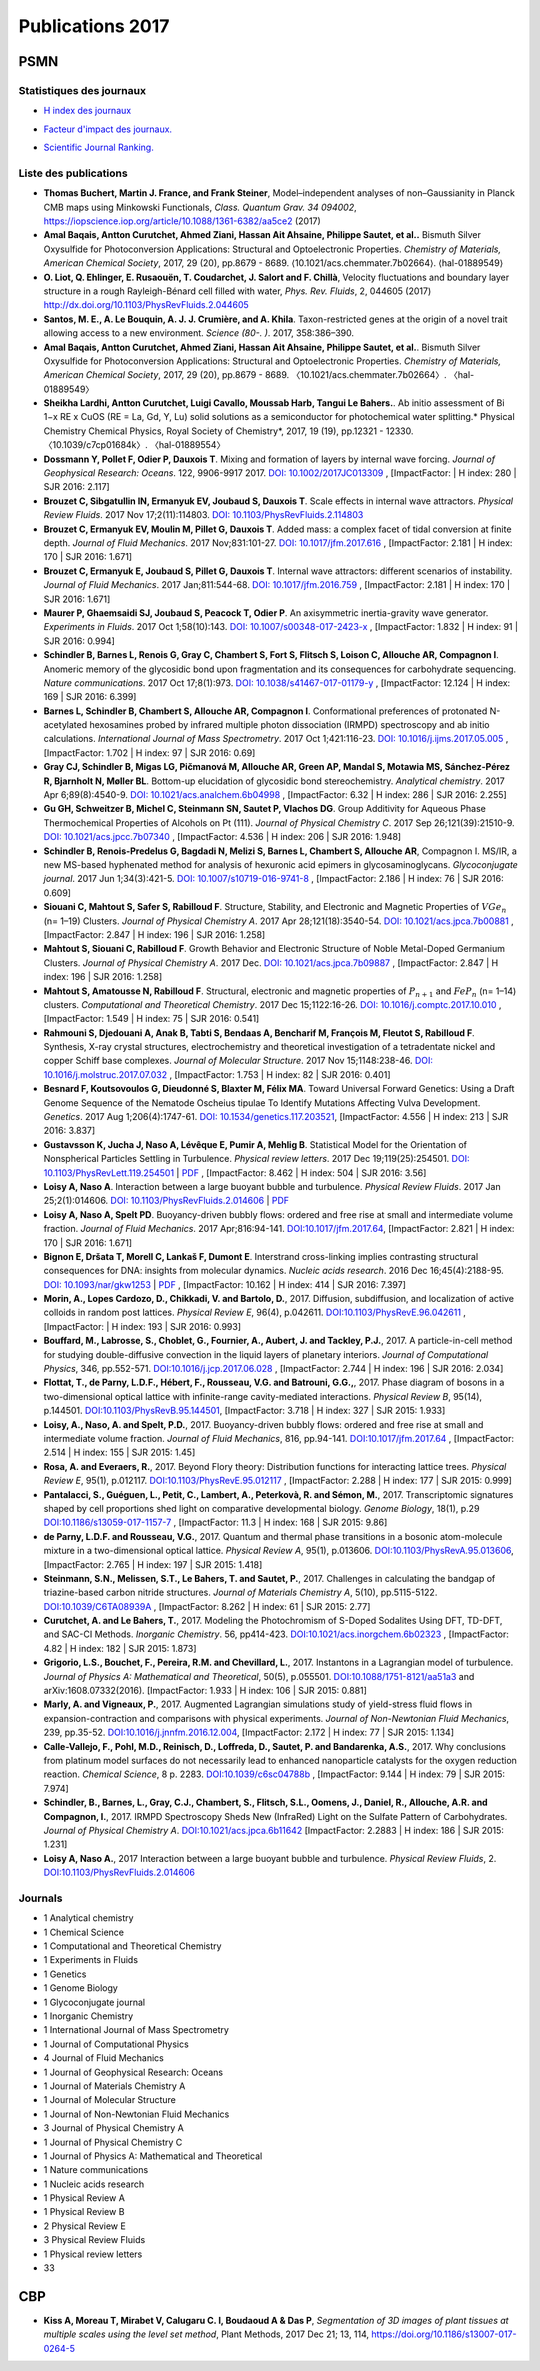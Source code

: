 .. _publications2017:

Publications 2017
=================

PSMN
----

Statistiques des journaux
~~~~~~~~~~~~~~~~~~~~~~~~~

.. container:: row mb-2

    .. container:: col col-lg-6 col-xl-4 text-center

        * `H index des journaux <http://www.scimagojr.com/help.php#rank_journals>`_

        .. image:: ../../_static/img_publications/plot_2017_hindex-1.png
            :alt: Graphique plot_2017_hindex-1

    .. container:: col col-lg-6 col-xl-4 text-center

        * `Facteur d'impact des journaux. <https://www.scijournal.org/>`_

        .. image:: ../../_static/img_publications/plot_2017_if-1.png
            :alt: Graphique plot_2017_if-1

    .. container:: col  col-lg-12 col-xl-4 text-center

        * `Scientific Journal Ranking. <http://www.scimagojr.com/help.php#rank_journals>`_

        .. image:: ../../_static/img_publications/plot_2017_sjr-1.png
            :alt: Graphique plot_2017_sjr-1

Liste des publications
~~~~~~~~~~~~~~~~~~~~~~

* **Thomas Buchert, Martin J. France, and Frank Steiner**, Model–independent analyses of non–Gaussianity in Planck CMB maps using Minkowski Functionals, *Class. Quantum Grav. 34 094002*, https://iopscience.iop.org/article/10.1088/1361-6382/aa5ce2 (2017) 

* **Amal Baqais, Antton Curutchet, Ahmed Ziani, Hassan Ait Ahsaine, Philippe Sautet, et al..**  Bismuth Silver Oxysulfide for Photoconversion Applications: Structural and Optoelectronic Properties.  *Chemistry of Materials, American Chemical Society*, 2017, 29 (20), pp.8679 - 8689. ⟨10.1021/acs.chemmater.7b02664⟩. ⟨hal-01889549⟩

* **O. Liot, Q. Ehlinger, E. Rusaouën, T. Coudarchet, J. Salort and F. Chillà**, Velocity fluctuations and boundary layer structure in a rough Rayleigh-Bénard cell filled with water, *Phys. Rev. Fluids*, 2, 044605 (2017) http://dx.doi.org/10.1103/PhysRevFluids.2.044605

* **Santos, M. E., A. Le Bouquin, A. J. J. Crumière, and A. Khila**. Taxon-restricted genes at the origin of a novel trait allowing access to a new environment. *Science (80-. )*. 2017, 358:386–390.

* **Amal Baqais, Antton Curutchet, Ahmed Ziani, Hassan Ait Ahsaine, Philippe Sautet, et al.**. Bismuth Silver Oxysulfide for Photoconversion Applications: Structural and Optoelectronic Properties. *Chemistry of Materials, American Chemical Society*, 2017, 29 (20), pp.8679 - 8689. 〈10.1021/acs.chemmater.7b02664〉. 〈hal-01889549〉

* **Sheikha Lardhi, Antton Curutchet, Luigi Cavallo, Moussab Harb, Tangui Le Bahers.**. Ab initio assessment of Bi 1−x RE x CuOS (RE = La, Gd, Y, Lu) solid solutions as a semiconductor for photochemical water splitting.* Physical Chemistry Chemical Physics, Royal Society of Chemistry*, 2017, 19 (19), pp.12321 - 12330. 〈10.1039/c7cp01684k〉. 〈hal-01889554〉

* **Dossmann Y, Pollet F, Odier P, Dauxois T**. Mixing and formation of layers by internal wave forcing. *Journal of Geophysical Research: Oceans*. 122, 9906-9917 2017. `DOI: 10.1002/2017JC013309 <https://agupubs.onlinelibrary.wiley.com/doi/full/10.1002/2017JC013309>`_ , [ImpactFactor: | H index: 280 | SJR 2016: 2.117] 

* **Brouzet C, Sibgatullin IN, Ermanyuk EV, Joubaud S, Dauxois T**. Scale effects in internal wave attractors. *Physical Review Fluids*. 2017 Nov 17;2(11):114803. `DOI: 10.1103/PhysRevFluids.2.114803 <http://perso.ens-lyon.fr/thierry.dauxois/PAPERS/PhysRevFluids.2.114803.2017.pdf>`_

* **Brouzet C, Ermanyuk EV, Moulin M, Pillet G, Dauxois T**. Added mass: a complex facet of tidal conversion at finite depth. *Journal of Fluid Mechanics*. 2017 Nov;831:101-27. `DOI: 10.1017/jfm.2017.616 <https://www.cambridge.org/core/services/aop-cambridge-core/content/view/3251CC239F5675BC973C5A769A8E198A/S0022112017006164a_hi.pdf/_div_class__title__Added_mass__a_complex_facet_of_tidal_conversion_at_finite_depth__div_.pdf>`_ , [ImpactFactor: 2.181 | H index: 170 | SJR 2016: 1.671]  

* **Brouzet C, Ermanyuk E, Joubaud S, Pillet G, Dauxois T**. Internal wave attractors: different scenarios of instability. *Journal of Fluid Mechanics*. 2017 Jan;811:544-68. `DOI: 10.1017/jfm.2016.759 <https://www.cambridge.org/core/services/aop-cambridge-core/content/view/25DA2E55BF27E607F701E7568EE87803/S002211201600759Xa.pdf/internal_wave_attractors_different_scenarios_of_instability.pdf>`_ , [ImpactFactor: 2.181 | H index: 170 | SJR 2016: 1.671] 

* **Maurer P, Ghaemsaidi SJ, Joubaud S, Peacock T, Odier P**. An axisymmetric inertia-gravity wave generator. *Experiments in Fluids*. 2017 Oct 1;58(10):143. `DOI: 10.1007/s00348-017-2423-x  <https://link.springer.com/article/10.1007/s00348-017-2423-x>`_ , [ImpactFactor: 1.832 | H index: 91 | SJR 2016: 0.994] 

* **Schindler B, Barnes L, Renois G, Gray C, Chambert S, Fort S, Flitsch S, Loison C, Allouche AR, Compagnon I**. Anomeric memory of the glycosidic bond upon fragmentation and its consequences for carbohydrate sequencing. *Nature communications*. 2017 Oct 17;8(1):973. `DOI: 10.1038/s41467-017-01179-y <https://www.nature.com/articles/s41467-017-01179-y>`_ , [ImpactFactor: 12.124 | H index: 169 | SJR 2016: 6.399]

* **Barnes L, Schindler B, Chambert S, Allouche AR, Compagnon I**. Conformational preferences of protonated N-acetylated hexosamines probed by infrared multiple photon dissociation (IRMPD) spectroscopy and ab initio calculations. *International Journal of Mass Spectrometry*. 2017 Oct 1;421:116-23. `DOI: 10.1016/j.ijms.2017.05.005 <https://www.sciencedirect.com/science/article/pii/S1387380617301203>`_ , [ImpactFactor: 1.702 | H index: 97  | SJR 2016: 0.69]

* **Gray CJ, Schindler B, Migas LG, Pičmanová M, Allouche AR, Green AP, Mandal S, Motawia MS, Sánchez-Pérez R, Bjarnholt N, Møller BL**. Bottom-up elucidation of glycosidic bond stereochemistry. *Analytical chemistry*. 2017 Apr 6;89(8):4540-9. `DOI: 10.1021/acs.analchem.6b04998 <https://pubs.acs.org/doi/full/10.1021/acs.analchem.6b04998>`_ , [ImpactFactor: 6.32 | H index: 286  | SJR 2016: 2.255]

* **Gu GH, Schweitzer B, Michel C, Steinmann SN, Sautet P, Vlachos DG**. Group Additivity for Aqueous Phase Thermochemical Properties of Alcohols on Pt (111). *Journal of Physical Chemistry C*. 2017 Sep 26;121(39):21510-9. `DOI: 10.1021/acs.jpcc.7b07340 <https://pubs.acs.org/doi/10.1021/acs.jpcc.7b07340>`_ ,  [ImpactFactor: 4.536 | H index: 206  | SJR 2016: 1.948]

* **Schindler B, Renois-Predelus G, Bagdadi N, Melizi S, Barnes L, Chambert S, Allouche AR**, Compagnon I. MS/IR, a new MS-based hyphenated method for analysis of hexuronic acid epimers in glycosaminoglycans. *Glycoconjugate journal*. 2017 Jun 1;34(3):421-5. `DOI: 10.1007/s10719-016-9741-8  <https://link.springer.com/article/10.1007/s10719-016-9741-8>`_ , [ImpactFactor: 2.186 | H index:  76 | SJR 2016: 0.609]

* **Siouani C, Mahtout S, Safer S, Rabilloud F**. Structure, Stability, and Electronic and Magnetic Properties of :math:`VGe_{n}` (n= 1–19) Clusters. *Journal of Physical Chemistry A*. 2017 Apr 28;121(18):3540-54. `DOI: 10.1021/acs.jpca.7b00881 <https://pubs.acs.org/doi/full/10.1021/acs.jpca.7b00881>`_ , [ImpactFactor: 2.847 | H index: 196  | SJR 2016: 1.258] 

* **Mahtout S, Siouani C, Rabilloud F**. Growth Behavior and Electronic Structure of Noble Metal-Doped Germanium Clusters. *Journal of Physical Chemistry A*. 2017 Dec. `DOI: 10.1021/acs.jpca.7b09887 <https://pubs.acs.org/doi/abs/10.1021/acs.jpca.7b09887>`_ , [ImpactFactor: 2.847 | H index: 196  | SJR 2016: 1.258] 

* **Mahtout S, Amatousse N, Rabilloud F**. Structural, electronic and magnetic properties of :math:`P_{n+ 1}` and :math:`FeP_{n}` (n= 1–14) clusters. *Computational and Theoretical Chemistry*. 2017 Dec 15;1122:16-26. `DOI: 10.1016/j.comptc.2017.10.010 <https://doi.org/10.1016/j.comptc.2017.10.010>`_ , [ImpactFactor: 1.549 | H index:  75 | SJR 2016: 0.541]

* **Rahmouni S, Djedouani A, Anak B, Tabti S, Bendaas A, Bencharif M, François M, Fleutot S, Rabilloud F**. Synthesis, X-ray crystal structures, electrochemistry and theoretical investigation of a tetradentate nickel and copper Schiff base complexes. *Journal of Molecular Structure*. 2017 Nov 15;1148:238-46. `DOI: 10.1016/j.molstruc.2017.07.032 <http://www.sciencedirect.com/science/article/pii/S0022286017309651>`_ , [ImpactFactor: 1.753 | H index: 82  | SJR 2016: 0.401]

* **Besnard F, Koutsovoulos G, Dieudonné S, Blaxter M, Félix MA**. Toward Universal Forward Genetics: Using a Draft Genome Sequence of the Nematode Oscheius tipulae To Identify Mutations Affecting Vulva Development. *Genetics*. 2017 Aug 1;206(4):1747-61. `DOI: 10.1534/genetics.117.203521 <http://www.genetics.org/content/206/4/1747>`_, [ImpactFactor: 4.556 | H index: 213 | SJR 2016: 3.837]

* **Gustavsson K, Jucha J, Naso A, Lévêque E, Pumir A, Mehlig B**. Statistical Model for the Orientation of Nonspherical Particles Settling in Turbulence. *Physical review letters*. 2017 Dec 19;119(25):254501. `DOI: 10.1103/PhysRevLett.119.254501 <https://journals.aps.org/prl/abstract/10.1103/PhysRevLett.119.254501>`_ | `PDF <https://journals.aps.org/prl/pdf/10.1103/PhysRevLett.119.254501>`_ , [ImpactFactor: 8.462 | H index: 504 | SJR 2016: 3.56]

* **Loisy A, Naso A**. Interaction between a large buoyant bubble and turbulence. *Physical Review Fluids*. 2017 Jan 25;2(1):014606. `DOI: 10.1103/PhysRevFluids.2.014606 <https://journals.aps.org/prfluids/abstract/10.1103/PhysRevFluids.2.014606>`_ | `PDF <https://hal.archives-ouvertes.fr/hal-01346796/document>`_

* **Loisy A, Naso A, Spelt PD**. Buoyancy-driven bubbly flows: ordered and free rise at small and intermediate volume fraction. *Journal of Fluid Mechanics*. 2017 Apr;816:94-141. `DOI:10.1017/jfm.2017.64 <https://doi.org/10.1017/jfm.2017.64>`_, [ImpactFactor: 2.821 | H index: 170 | SJR 2016: 1.671]

* **Bignon E, Dršata T, Morell C, Lankaš F, Dumont E**. Interstrand cross-linking implies contrasting structural consequences for DNA: insights from molecular dynamics. *Nucleic acids research*. 2016 Dec 16;45(4):2188-95. `DOI: 10.1093/nar/gkw1253 <https://doi.org/10.1093/nar/gkw1253>`_ | `PDF <#>`_ , [ImpactFactor: 10.162 | H index: 414  | SJR 2016: 7.397]

* **Morin, A., Lopes Cardozo, D., Chikkadi, V. and Bartolo, D.**, 2017. Diffusion, subdiffusion, and localization of active colloids in random post lattices. *Physical Review E*, 96(4), p.042611. `DOI:10.1103/PhysRevE.96.042611 <https://journals.aps.org/pre/abstract/10.1103/PhysRevE.96.042611>`_ , [ImpactFactor:  | H index: 193 | SJR 2016: 0.993]

* **Bouffard, M., Labrosse, S., Choblet, G., Fournier, A., Aubert, J. and Tackley, P.J.**, 2017. A particle-in-cell method for studying double-diffusive convection in the liquid layers of planetary interiors. *Journal of Computational Physics*, 346, pp.552-571. `DOI:10.1016/j.jcp.2017.06.028 <http://www.sciencedirect.com/science/article/pii/S0021999117304734>`_ , [ImpactFactor: 2.744 | H index: 196 | SJR 2016: 2.034]

* **Flottat, T., de Parny, L.D.F., Hébert, F., Rousseau, V.G. and Batrouni, G.G.,**, 2017. Phase diagram of bosons in a two-dimensional optical lattice with infinite-range cavity-mediated interactions. *Physical Review B*, 95(14), p.144501. `DOI:10.1103/PhysRevB.95.144501 <https://journals.aps.org/prb/abstract/10.1103/PhysRevB.95.144501>`_, [ImpactFactor: 3.718 | H index: 327 | SJR 2015: 1.933]

* **Loisy, A., Naso, A. and Spelt, P.D.**, 2017. Buoyancy-driven bubbly flows: ordered and free rise at small and intermediate volume fraction. *Journal of Fluid Mechanics*, 816, pp.94-141. `DOI:10.1017/jfm.2017.64 <https://www.cambridge.org/core/journals/journal-of-fluid-mechanics/article/div-classtitlebuoyancy-driven-bubbly-flows-ordered-and-free-rise-at-small-and-intermediate-volume-fractiondiv/9F72E070E1744AADD207737B6DDC32EB>`_ , [ImpactFactor: 2.514 | H index: 155 | SJR 2015: 1.45]

* **Rosa, A. and Everaers, R.**, 2017. Beyond Flory theory: Distribution functions for interacting lattice trees. *Physical Review E*, 95(1), p.012117. `DOI:10.1103/PhysRevE.95.012117 <https://journals.aps.org/pre/abstract/10.1103/PhysRevE.95.012117>`_ , [ImpactFactor: 2.288 | H index: 177 | SJR 2015: 0.999]

* **Pantalacci, S., Guéguen, L., Petit, C., Lambert, A., Peterkovà, R. and Sémon, M.**, 2017. Transcriptomic signatures shaped by cell proportions shed light on comparative developmental biology. *Genome Biology*, 18(1), p.29 `DOI:10.1186/s13059-017-1157-7 <https://genomebiology.biomedcentral.com/articles/10.1186/s13059-017-1157-7>`_ ,  [ImpactFactor: 11.3 | H index: 168 | SJR 2015: 9.86]

* **de Parny, L.D.F. and Rousseau, V.G.**, 2017. Quantum and thermal phase transitions in a bosonic atom-molecule mixture in a two-dimensional optical lattice. *Physical Review A*, 95(1), p.013606.  `DOI:10.1103/PhysRevA.95.013606 <https://journals.aps.org/pra/abstract/10.1103/PhysRevA.95.013606>`_,  [ImpactFactor: 2.765 | H index: 197 | SJR 2015: 1.418]

* **Steinmann, S.N., Melissen, S.T., Le Bahers, T. and Sautet, P.**, 2017. Challenges in calculating the bandgap of triazine-based carbon nitride structures. *Journal of Materials Chemistry A*, 5(10), pp.5115-5122. `DOI:10.1039/C6TA08939A <http://pubs.rsc.org/en/Content/ArticleLanding/2017/TA/C6TA08939A#!divAbstract>`_ , [ImpactFactor: 8.262 | H index: 61 | SJR 2015: 2.77]

* **Curutchet, A. and Le Bahers, T.**, 2017. Modeling the Photochromism of S-Doped Sodalites Using DFT, TD-DFT, and SAC-CI Methods. *Inorganic Chemistry*. 56, pp414-423. `DOI:10.1021/acs.inorgchem.6b02323 <http://pubs.acs.org/doi/abs/10.1021/acs.inorgchem.6b02323>`_ , [ImpactFactor: 4.82 | H index: 182 | SJR 2015: 1.873]

* **Grigorio, L.S., Bouchet, F., Pereira, R.M. and Chevillard, L.**, 2017. Instantons in a Lagrangian model of turbulence. *Journal of Physics A: Mathematical and Theoretical*, 50(5), p.055501. `DOI:10.1088/1751-8121/aa51a3 <http://iopscience.iop.org/article/10.1088/1751-8121/aa51a3/meta>`_ and arXiv:1608.07332(2016). [ImpactFactor: 1.933 | H index:  106 | SJR 2015: 0.881]

* **Marly, A. and Vigneaux, P.**, 2017. Augmented Lagrangian simulations study of yield-stress fluid flows in expansion-contraction and comparisons with physical experiments. *Journal of Non-Newtonian Fluid Mechanics*, 239, pp.35-52. `DOI:10.1016/j.jnnfm.2016.12.004 <http://www.sciencedirect.com/science/article/pii/S037702571630221X>`_,  [ImpactFactor: 2.172 | H index: 77 | SJR 2015: 1.134]

* **Calle-Vallejo, F., Pohl, M.D., Reinisch, D., Loffreda, D., Sautet, P. and Bandarenka, A.S.**, 2017. Why conclusions from platinum model surfaces do not necessarily lead to enhanced nanoparticle catalysts for the oxygen reduction reaction. *Chemical Science*, 8 p. 2283. `DOI:10.1039/c6sc04788b <http://pubs.rsc.org/en/content/articlepdf/2017/sc/c6sc04788b>`_ , [ImpactFactor: 9.144 | H index: 79 | SJR 2015: 7.974]

* **Schindler, B., Barnes, L., Gray, C.J., Chambert, S., Flitsch, S.L., Oomens, J., Daniel, R., Allouche, A.R. and Compagnon, I.**, 2017. IRMPD Spectroscopy Sheds New (InfraRed) Light on the Sulfate Pattern of Carbohydrates. *Journal of Physical Chemistry A*. `DOI:10.1021/acs.jpca.6b11642 <http://pubs.acs.org/doi/abs/10.1021/acs.jpca.6b11642>`_ [ImpactFactor: 2.2883 | H index: 186 | SJR 2015: 1.231]

* **Loisy A, Naso A.**, 2017 Interaction between a large buoyant bubble and turbulence. *Physical Review Fluids*, 2. `DOI:10.1103/PhysRevFluids.2.014606 <http://journals.aps.org/prfluids/abstract/10.1103/PhysRevFluids.2.014606>`_

Journals
~~~~~~~~

* 1 Analytical chemistry
* 1 Chemical Science
* 1 Computational and Theoretical Chemistry
* 1 Experiments in Fluids
* 1 Genetics
* 1 Genome Biology
* 1 Glycoconjugate journal
* 1 Inorganic Chemistry
* 1 International Journal of Mass Spectrometry
* 1 Journal of Computational Physics
* 4 Journal of Fluid Mechanics
* 1 Journal of Geophysical Research: Oceans
* 1 Journal of Materials Chemistry A
* 1 Journal of Molecular Structure
* 1 Journal of Non-Newtonian Fluid Mechanics
* 3 Journal of Physical Chemistry A
* 1 Journal of Physical Chemistry C
* 1 Journal of Physics A: Mathematical and Theoretical
* 1 Nature communications
* 1 Nucleic acids research
* 1 Physical Review A
* 1 Physical Review B
* 2 Physical Review E
* 3 Physical Review Fluids
* 1 Physical review letters
* 33

CBP
---

* **Kiss A, Moreau T, Mirabet V, Calugaru C. I, Boudaoud A & Das P**, *Segmentation of 3D images of plant tissues at multiple scales using the level set method*, Plant Methods, 2017 Dec 21; 13, 114, https://doi.org/10.1186/s13007-017-0264-5



